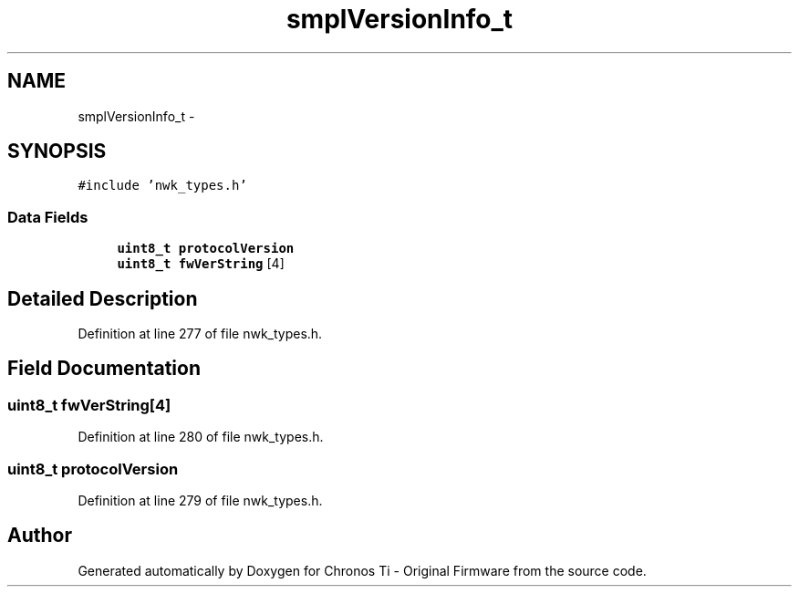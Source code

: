 .TH "smplVersionInfo_t" 3 "Sat Jun 22 2013" "Version VER 0.0" "Chronos Ti - Original Firmware" \" -*- nroff -*-
.ad l
.nh
.SH NAME
smplVersionInfo_t \- 
.SH SYNOPSIS
.br
.PP
.PP
\fC#include 'nwk_types\&.h'\fP
.SS "Data Fields"

.in +1c
.ti -1c
.RI "\fBuint8_t\fP \fBprotocolVersion\fP"
.br
.ti -1c
.RI "\fBuint8_t\fP \fBfwVerString\fP [4]"
.br
.in -1c
.SH "Detailed Description"
.PP 
Definition at line 277 of file nwk_types\&.h\&.
.SH "Field Documentation"
.PP 
.SS "\fBuint8_t\fP \fBfwVerString\fP[4]"
.PP
Definition at line 280 of file nwk_types\&.h\&.
.SS "\fBuint8_t\fP \fBprotocolVersion\fP"
.PP
Definition at line 279 of file nwk_types\&.h\&.

.SH "Author"
.PP 
Generated automatically by Doxygen for Chronos Ti - Original Firmware from the source code\&.

